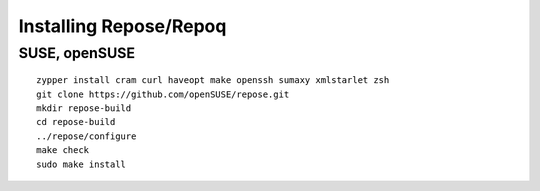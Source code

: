 .. vim: ft=rst sw=2 sts=2 et tw=72

=======================================================================
                        Installing Repose/Repoq
=======================================================================


SUSE, openSUSE
==============

::

  zypper install cram curl haveopt make openssh sumaxy xmlstarlet zsh
  git clone https://github.com/openSUSE/repose.git
  mkdir repose-build
  cd repose-build
  ../repose/configure
  make check
  sudo make install
